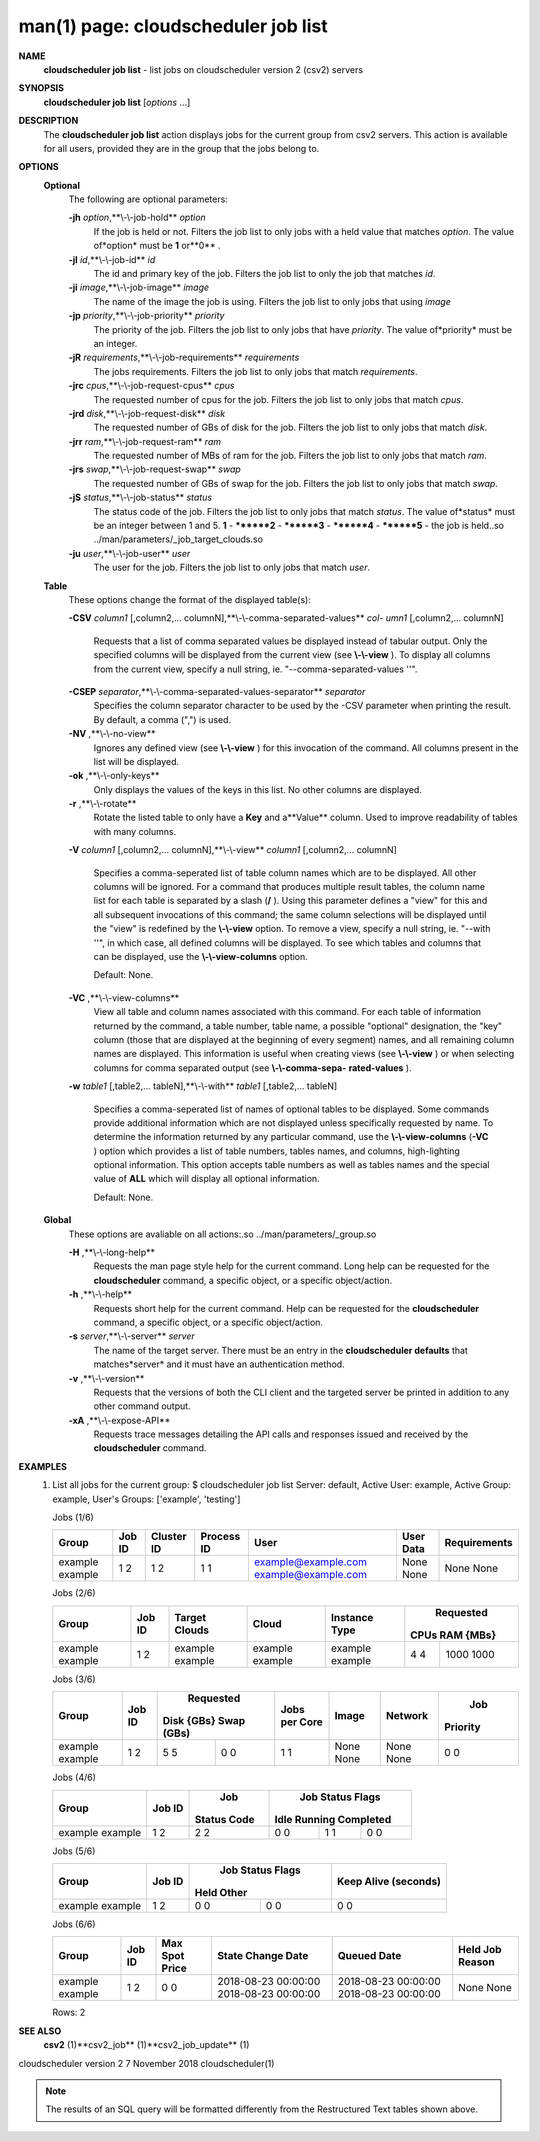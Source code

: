 .. File generated by /hepuser/crlb/Git/cloudscheduler/utilities/cli_doc_to_rst - DO NOT EDIT
..
.. To modify the contents of this file:
..   1. edit the man page file(s) ".../cloudscheduler/cli/man/csv2_job_list.1"
..   2. run the utility ".../cloudscheduler/utilities/cli_doc_to_rst"
..

man(1) page: cloudscheduler job list
====================================

 
 
 
**NAME** 
       **cloudscheduler  job list** 
       - list jobs on cloudscheduler version 2 (csv2)
       servers
 
**SYNOPSIS** 
       **cloudscheduler job list** 
       [*options*
       ...]
 
**DESCRIPTION** 
       The **cloudscheduler job list** 
       action displays jobs for the current  group
       from  csv2  servers.   This action is available for all users, provided
       they are in the group that the jobs belong to.
 
 
**OPTIONS** 
   **Optional** 
       The following are optional parameters:
 
       **-jh** *option*,**\\-\\-job-hold** *option*
              If the job is held or not.  Filters the job list  to  only  jobs
              with a held value that matches *option*.
              The value of*option*
              must
              be **1** 
              or**0** .
 
       **-jI** *id*,**\\-\\-job-id** *id*
              The id and primary key of the job.  Filters the job list to only
              the job that matches *id*.
 
       **-ji** *image*,**\\-\\-job-image** *image*
              The name of the image the job is using.  Filters the job list to
              only jobs that using *image*
 
       **-jp** *priority*,**\\-\\-job-priority** *priority*
              The priority of the job.  Filters the job list to only jobs that
              have *priority*.
              The value of*priority*
              must be an integer.
 
       **-jR** *requirements*,**\\-\\-job-requirements** *requirements*
              The  jobs  requirements.  Filters the job list to only jobs that
              match *requirements*.
 
       **-jrc** *cpus*,**\\-\\-job-request-cpus** *cpus*
              The requested number of cpus for the job.  Filters the job  list
              to only jobs that match *cpus*.
 
       **-jrd** *disk*,**\\-\\-job-request-disk** *disk*
              The  requested  number  of GBs of disk for the job.  Filters the
              job list to only jobs that match *disk*.
 
       **-jrr** *ram*,**\\-\\-job-request-ram** *ram*
              The requested number of MBs of ram for the job.  Filters the job
              list to only jobs that match *ram*.
 
       **-jrs** *swap*,**\\-\\-job-request-swap** *swap*
              The  requested  number  of GBs of swap for the job.  Filters the
              job list to only jobs that match *swap*.
 
       **-jS** *status*,**\\-\\-job-status** *status*
              The status code of the job.  Filters the job list to  only  jobs
              that  match  *status*.
              The  value  of*status*
              must be an integer
              between 1 and 5.  **1** 
              - ********2** 
              - ********3** 
              - ********4** 
              - ********5** 
              - the job is held..so ../man/parameters/_job_target_clouds.so
 
       **-ju** *user*,**\\-\\-job-user** *user*
              The  user  for  the job.  Filters the job list to only jobs that
              match *user*.
 
   **Table** 
       These options change the format of the displayed table(s):
 
       **-CSV** *column1*
       [,column2,...  columnN],**\\-\\-comma-separated-values** *col-*
       *umn1*
       [,column2,... columnN]
              Requests  that  a  list  of  comma separated values be displayed
              instead of tabular output.  Only the specified columns  will  be
              displayed  from  the  current view (see **\\-\\-view** ).
              To display all
              columns from the  current  view,  specify  a  null  string,  ie.
              "--comma-separated-values ''".
 
 
       **-CSEP** *separator*,**\\-\\-comma-separated-values-separator** *separator*
              Specifies  the column separator character to be used by the -CSV
              parameter when printing the result.  By default, a  comma  (",")
              is used.
 
 
       **-NV** ,**\\-\\-no-view** 
              Ignores any defined view (see **\\-\\-view** 
              ) for this invocation of the
              command.  All columns present in the list will be displayed.
 
       **-ok** ,**\\-\\-only-keys** 
              Only displays the values of the keys in  this  list.   No  other
              columns are displayed.
 
       **-r** ,**\\-\\-rotate** 
              Rotate  the  listed table to only have a **Key** 
              and a**Value** 
              column.
              Used to improve readability of tables with many columns.
 
       **-V** *column1*
       [,column2,... columnN],**\\-\\-view** *column1*
       [,column2,... columnN]
              Specifies a comma-seperated list of table column names which are
              to be displayed.  All other columns will be ignored.  For a 
              command that produces multiple result tables, the column name  list
              for  each table is separated by a slash (**/** ).
              Using this
              parameter defines a "view" for this and all subsequent invocations  of
              this command; the same column selections will be displayed until
              the "view" is redefined by the **\\-\\-view** 
              option.  To remove a view,
              specify  a  null  string,  ie.  "--with  ''", in which case, all
              defined columns will be displayed.  To see which tables and 
              columns that can be displayed, use the **\\-\\-view-columns** 
              option.
 
              Default: None.
 
       **-VC** ,**\\-\\-view-columns** 
              View  all  table  and column names associated with this command.
              For each table of information returned by the command,  a  table
              number, table name, a possible "optional" designation, the "key"
              column (those that are displayed at the beginning of every  
              segment) names, and all remaining column names are displayed.  This
              information is useful when creating views (see **\\-\\-view** 
              )  or  when
              selecting  columns for comma separated output (see **\\-\\-comma-sepa-** 
              **rated-values** ).
 
       **-w** *table1*
       [,table2,... tableN],**\\-\\-with** *table1*
       [,table2,... tableN]
              Specifies a comma-seperated list of names of optional tables  to
              be  displayed.   Some  commands  provide  additional information
              which are not displayed unless specifically requested  by  name.
              To determine the information returned by any particular command,
              use the **\\-\\-view-columns** 
              (**-VC** 
              ) option which provides a list of
              table  numbers,  tables names, and columns, high-lighting optional
              information.  This option  accepts  table  numbers  as  well  as
              tables names and the special value of **ALL** 
              which will display all
              optional information.
 
              Default: None.
 
   **Global** 
       These  options  are  avaliable  on   all   actions:.so   
       ../man/parameters/_group.so
 
       **-H** ,**\\-\\-long-help** 
              Requests  the man page style help for the current command.  Long
              help can be requested for the **cloudscheduler** 
              command, a specific
              object, or a specific object/action.
 
       **-h** ,**\\-\\-help** 
              Requests  short  help  for  the  current  command.   Help can be
              requested for the **cloudscheduler** 
              command, a specific object,  or
              a specific object/action.
 
       **-s** *server*,**\\-\\-server** *server*
              The  name  of  the target server.  There must be an entry in the
              **cloudscheduler defaults** 
              that matches*server*
              and it must have  an
              authentication method.
 
       **-v** ,**\\-\\-version** 
              Requests  that  the versions of both the CLI client and the 
              targeted server be printed in addition to any other command output.
 
       **-xA** ,**\\-\\-expose-API** 
              Requests trace messages detailing the API  calls  and  responses
              issued and received by the **cloudscheduler** 
              command.
 
**EXAMPLES** 
       1.     List all jobs for the current group:
              $ cloudscheduler job list
              Server: default, Active User: example, Active Group: example, User's Groups: ['example', 'testing']
 
              Jobs (1/6)

              +---------+--------+------------+------------+---------------------+-----------+--------------+
              + Group   | Job ID | Cluster ID | Process ID | User                | User Data | Requirements +
              +=========+========+============+============+=====================+===========+==============+
              | example | 1      | 1          | 1          | example@example.com | None      | None         |
              | example | 2      | 2          | 1          | example@example.com | None      | None         |
              +---------+--------+------------+------------+---------------------+-----------+--------------+

 
              Jobs (2/6)

              +---------+--------+---------------+---------+---------------+-----------+-----------+
              +         |        |               |         |               |       Requested       +
              + Group   | Job ID | Target Clouds | Cloud   | Instance Type |   CPUs      RAM {MBs} +
              +=========+========+===============+=========+===============+===========+===========+
              | example | 1      | example       | example | example       | 4         | 1000      |
              | example | 2      | example       | example | example       | 4         | 1000      |
              +---------+--------+---------------+---------+---------------+-----------+-----------+

 
              Jobs (3/6)

              +---------+--------+------------+------------+---------------+-------+---------+----------+
              +         |        |        Requested        |               |       |         |   Job    +
              + Group   | Job ID | Disk {GBs}   Swap (GBs) | Jobs per Core | Image | Network | Priority +
              +=========+========+============+============+===============+=======+=========+==========+
              | example | 1      | 5          | 0          | 1             | None  | None    | 0        |
              | example | 2      | 5          | 0          | 1             | None  | None    | 0        |
              +---------+--------+------------+------------+---------------+-------+---------+----------+

 
              Jobs (4/6)

              +---------+--------+-------------+------------------+------------------+------------------+
              +         |        |     Job     |                    Job Status Flags                    +
              + Group   | Job ID | Status Code |       Idle             Running           Completed     +
              +=========+========+=============+==================+==================+==================+
              | example | 1      | 2           | 0                | 1                | 0                |
              | example | 2      | 2           | 0                | 1                | 0                |
              +---------+--------+-------------+------------------+------------------+------------------+

 
              Jobs (5/6)

              +---------+--------+------------------+------------------+----------------------+
              +         |        |          Job Status Flags           |                      +
              + Group   | Job ID |       Held              Other       | Keep Alive (seconds) +
              +=========+========+==================+==================+======================+
              | example | 1      | 0                | 0                | 0                    |
              | example | 2      | 0                | 0                | 0                    |
              +---------+--------+------------------+------------------+----------------------+

 
              Jobs (6/6)

              +---------+--------+----------------+---------------------+---------------------+-----------------+
              + Group   | Job ID | Max Spot Price | State Change Date   | Queued Date         | Held Job Reason +
              +=========+========+================+=====================+=====================+=================+
              | example | 1      | 0              | 2018-08-23 00:00:00 | 2018-08-23 00:00:00 | None            |
              | example | 2      | 0              | 2018-08-23 00:00:00 | 2018-08-23 00:00:00 | None            |
              +---------+--------+----------------+---------------------+---------------------+-----------------+

              Rows: 2
 
**SEE ALSO** 
       **csv2** 
       (1)**csv2_job** 
       (1)**csv2_job_update** 
       (1)
 
 
 
cloudscheduler version 2        7 November 2018              cloudscheduler(1)
 

.. note:: The results of an SQL query will be formatted differently from the Restructured Text tables shown above.
